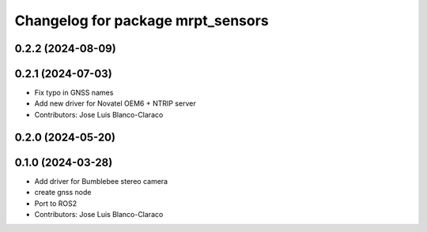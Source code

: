 ^^^^^^^^^^^^^^^^^^^^^^^^^^^^^^^^^^
Changelog for package mrpt_sensors
^^^^^^^^^^^^^^^^^^^^^^^^^^^^^^^^^^

0.2.2 (2024-08-09)
------------------

0.2.1 (2024-07-03)
------------------
* Fix typo in GNSS names
* Add new driver for Novatel OEM6 + NTRIP server
* Contributors: Jose Luis Blanco-Claraco

0.2.0 (2024-05-20)
------------------

0.1.0 (2024-03-28)
------------------
* Add driver for Bumblebee stereo camera
* create gnss node
* Port to ROS2
* Contributors: Jose Luis Blanco-Claraco
